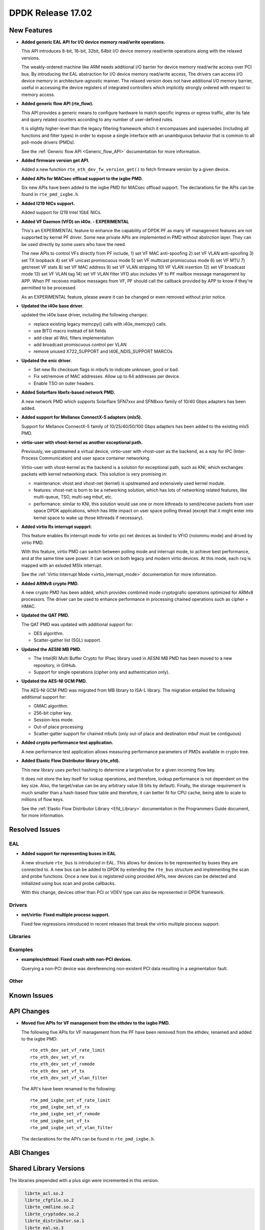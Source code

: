 DPDK Release 17.02
==================

.. **Read this first.**

   The text below explains how to update the release notes.

   Use proper spelling, capitalization and punctuation in all sections.

   Variable and config names should be quoted as fixed width text: ``LIKE_THIS``.

   Build the docs and view the output file to ensure the changes are correct::

      make doc-guides-html

      firefox build/doc/html/guides/rel_notes/release_17_02.html


New Features
------------

.. This section should contain new features added in this release. Sample format:

   * **Add a title in the past tense with a full stop.**

     Add a short 1-2 sentence description in the past tense. The description
     should be enough to allow someone scanning the release notes to understand
     the new feature.

     If the feature adds a lot of sub-features you can use a bullet list like this.

     * Added feature foo to do something.
     * Enhanced feature bar to do something else.

     Refer to the previous release notes for examples.

     This section is a comment. do not overwrite or remove it.
     Also, make sure to start the actual text at the margin.
     =========================================================

* **Added generic EAL API for I/O device memory read/write operations.**

  This API introduces 8-bit, 16-bit, 32bit, 64bit I/O device
  memory read/write operations along with the relaxed versions.

  The weakly-ordered machine like ARM needs additional I/O barrier for
  device memory read/write access over PCI bus.
  By introducing the EAL abstraction for I/O device memory read/write access,
  The drivers can access I/O device memory in architecture-agnostic manner.
  The relaxed version does not have additional I/O memory barrier, useful in
  accessing the device registers of integrated controllers which
  implicitly strongly ordered with respect to memory access.

* **Added generic flow API (rte_flow).**

  This API provides a generic means to configure hardware to match specific
  ingress or egress traffic, alter its fate and query related counters
  according to any number of user-defined rules.

  It is slightly higher-level than the legacy filtering framework which it
  encompasses and supersedes (including all functions and filter types) in
  order to expose a single interface with an unambiguous behavior that is
  common to all poll-mode drivers (PMDs).

  See the :ref:`Generic flow API <Generic_flow_API>` documentation for more
  information.

* **Added firmware version get API.**

  Added a new function ``rte_eth_dev_fw_version_get()`` to fetch firmware
  version by a given device.

* **Added APIs for MACsec offload support to the ixgbe PMD.**

  Six new APIs have been added to the ixgbe PMD for MACsec offload support.
  The declarations for the APIs can be found in ``rte_pmd_ixgbe.h``.

* **Added I219 NICs support.**

  Added support for I219 Intel 1GbE NICs.

* **Added VF Daemon (VFD) on i40e. - EXPERIMENTAL**

  This's an EXPERIMENTAL feature to enhance the capability of DPDK PF as many
  VF management features are not supported by kernel PF driver.
  Some new private APIs are implemented in PMD without abstrction layer.
  They can be used directly by some users who have the need.

  The new APIs to control VFs directly from PF include,
  1) set VF MAC anti-spoofing
  2) set VF VLAN anti-spoofing
  3) set TX loopback
  4) set VF unicast promiscuous mode
  5) set VF multicast promiscuous mode
  6) set VF MTU
  7) get/reset VF stats
  8) set VF MAC address
  9) set VF VLAN stripping
  10) VF VLAN insertion
  12) set VF broadcast mode
  13) set VF VLAN tag
  14) set VF VLAN filter
  VFD also includes VF to PF mailbox message management by APP.
  When PF receives mailbox messages from VF, PF should call the callback
  provided by APP to know if they're permitted to be processed.

  As an EXPERIMENTAL feature, please aware it can be changed or even
  removed without prior notice.

* **Updated the i40e base driver.**

  updated the i40e base driver, including the following changes:

  * replace existing legacy memcpy() calls with i40e_memcpy() calls.
  * use BIT() macro instead of bit fields
  * add clear all WoL filters implementation
  * add broadcast promiscuous control per VLAN
  * remove unused X722_SUPPORT and I40E_NDIS_SUPPORT MARCOs

* **Updated the enic driver.**

  * Set new Rx checksum flags in mbufs to indicate unknown, good or bad.
  * Fix set/remove of MAC addresses. Allow up to 64 addresses per device.
  * Enable TSO on outer headers.

* **Added Solarflare libefx-based network PMD.**

  A new network PMD which supports Solarflare SFN7xxx and SFN8xxx family
  of 10/40 Gbps adapters has been added.

* **Added support for Mellanox ConnectX-5 adapters (mlx5).**

  Support for Mellanox ConnectX-5 family of 10/25/40/50/100 Gbps adapters
  has been added to the existing mlx5 PMD.

* **virtio-user with vhost-kernel as another exceptional path.**

  Previously, we upstreamed a virtual device, virtio-user with vhost-user
  as the backend, as a way for IPC (Inter-Process Communication) and user
  space container networking.

  Virtio-user with vhost-kernel as the backend is a solution for exceptional
  path, such as KNI, which exchanges packets with kernel networking stack.
  This solution is very promising in:

  * maintenance: vhost and vhost-net (kernel) is upstreamed and extensively
    used kernel module.
  * features: vhost-net is born to be a networking solution, which has
    lots of networking related features, like multi-queue, TSO, multi-seg
    mbuf, etc.
  * performance: similar to KNI, this solution would use one or more
    kthreads to send/receive packets from user space DPDK applications,
    which has little impact on user space polling thread (except that
    it might enter into kernel space to wake up those kthreads if
    necessary).

* **Added virtio Rx interrupt suppprt.**

  This feature enables Rx interrupt mode for virtio pci net devices as
  binded to VFIO (noiommu mode) and drived by virtio PMD.

  With this feature, virtio PMD can switch between polling mode and
  interrupt mode, to achieve best performance, and at the same time save
  power. It can work on both legacy and modern virtio devices. At this mode,
  each rxq is mapped with an exluded MSIx interrupt.

  See the :ref:`Virtio Interrupt Mode <virtio_interrupt_mode>` documentation
  for more information.

* **Added ARMv8 crypto PMD.**

  A new crypto PMD has been added, which provides combined mode cryptografic
  operations optimized for ARMv8 processors. The driver can be used to enhance
  performance in processing chained operations such as cipher + HMAC.

* **Updated the QAT PMD.**

  The QAT PMD was updated with additional support for:

  * DES algorithm.
  * Scatter-gather list (SGL) support.

* **Updated the AESNI MB PMD.**

  * The Intel(R) Multi Buffer Crypto for IPsec library used in
    AESNI MB PMD has been moved to a new repository, in GitHub.
  * Support for single operations (cipher only and authentication only).

* **Updated the AES-NI GCM PMD.**

  The AES-NI GCM PMD was migrated from MB library to ISA-L library.
  The migration entailed the following additional support for:

  * GMAC algorithm.
  * 256-bit cipher key.
  * Session-less mode.
  * Out-of place processing
  * Scatter-gatter support for chained mbufs (only out-of place and destination
    mbuf must be contiguous)

* **Added crypto performance test application.**

  A new performance test application allows measuring performance parameters
  of PMDs available in crypto tree.

* **Added Elastic Flow Distributor library (rte_efd).**

  This new library uses perfect hashing to determine a target/value for a
  given incoming flow key.

  It does not store the key itself for lookup operations, and therefore,
  lookup performance is not dependent on the key size. Also, the target/value
  can be any arbitrary value (8 bits by default). Finally, the storage requirement
  is much smaller than a hash-based flow table and therefore, it can better fit for
  CPU cache, being able to scale to millions of flow keys.

  See the :ref:`Elastic Flow Distributor Library <Efd_Library>` documentation in
  the Programmers Guide document, for more information.


Resolved Issues
---------------

.. This section should contain bug fixes added to the relevant sections. Sample format:

   * **code/section Fixed issue in the past tense with a full stop.**

     Add a short 1-2 sentence description of the resolved issue in the past tense.
     The title should contain the code/lib section like a commit message.
     Add the entries in alphabetic order in the relevant sections below.

   This section is a comment. do not overwrite or remove it.
   Also, make sure to start the actual text at the margin.
   =========================================================


EAL
~~~

* **Added support for representing buses in EAL**

  A new structure ``rte_bus`` is introduced in EAL. This allows for devices to
  be represented by buses they are connected to. A new bus can be added to
  DPDK by extending the ``rte_bus`` structure and implementing the scan and
  probe functions. Once a new bus is registered using provided APIs, new
  devices can be detected and initialized using bus scan and probe callbacks.

  With this change, devices other than PCI or VDEV type can also be represented
  in DPDK framework.

Drivers
~~~~~~~

* **net/virtio: Fixed multiple process support.**

  Fixed few regressions introduced in recent releases that break the virtio
  multiple process support.


Libraries
~~~~~~~~~


Examples
~~~~~~~~

* **examples/ethtool: Fixed crash with non-PCI devices.**

  Querying a non-PCI device was dereferencing non-existent PCI data
  resulting in a segmentation fault.


Other
~~~~~


Known Issues
------------

.. This section should contain new known issues in this release. Sample format:

   * **Add title in present tense with full stop.**

     Add a short 1-2 sentence description of the known issue in the present
     tense. Add information on any known workarounds.

   This section is a comment. do not overwrite or remove it.
   Also, make sure to start the actual text at the margin.
   =========================================================


API Changes
-----------

.. This section should contain API changes. Sample format:

   * Add a short 1-2 sentence description of the API change. Use fixed width
     quotes for ``rte_function_names`` or ``rte_struct_names``. Use the past tense.

   This section is a comment. do not overwrite or remove it.
   Also, make sure to start the actual text at the margin.
   =========================================================

* **Moved five APIs for VF management from the ethdev to the ixgbe PMD.**

  The following five APIs for VF management from the PF have been removed from the ethdev,
  renamed and added to the ixgbe PMD::

    rte_eth_dev_set_vf_rate_limit
    rte_eth_dev_set_vf_rx
    rte_eth_dev_set_vf_rxmode
    rte_eth_dev_set_vf_tx
    rte_eth_dev_set_vf_vlan_filter

  The API's have been renamed to the following::

    rte_pmd_ixgbe_set_vf_rate_limit
    rte_pmd_ixgbe_set_vf_rx
    rte_pmd_ixgbe_set_vf_rxmode
    rte_pmd_ixgbe_set_vf_tx
    rte_pmd_ixgbe_set_vf_vlan_filter

  The declarations for the API’s can be found in ``rte_pmd_ixgbe.h``.

ABI Changes
-----------

.. This section should contain ABI changes. Sample format:

   * Add a short 1-2 sentence description of the ABI change that was announced in
     the previous releases and made in this release. Use fixed width quotes for
     ``rte_function_names`` or ``rte_struct_names``. Use the past tense.

   This section is a comment. do not overwrite or remove it.
   Also, make sure to start the actual text at the margin.
   =========================================================



Shared Library Versions
-----------------------

.. Update any library version updated in this release and prepend with a ``+``
   sign, like this:

     librte_acl.so.2
   + librte_cfgfile.so.2
     librte_cmdline.so.2

   This section is a comment. do not overwrite or remove it.
   =========================================================


The libraries prepended with a plus sign were incremented in this version.

.. code-block:: diff

     librte_acl.so.2
     librte_cfgfile.so.2
     librte_cmdline.so.2
     librte_cryptodev.so.2
     librte_distributor.so.1
     librte_eal.so.3
   + librte_ethdev.so.6
     librte_hash.so.2
     librte_ip_frag.so.1
     librte_jobstats.so.1
     librte_kni.so.2
     librte_kvargs.so.1
     librte_lpm.so.2
     librte_mbuf.so.2
     librte_mempool.so.2
     librte_meter.so.1
     librte_net.so.1
     librte_pdump.so.1
     librte_pipeline.so.3
     librte_pmd_bond.so.1
     librte_pmd_ring.so.2
     librte_port.so.3
     librte_power.so.1
     librte_reorder.so.1
     librte_ring.so.1
     librte_sched.so.1
     librte_table.so.2
     librte_timer.so.1
     librte_vhost.so.3


Tested Platforms
----------------

.. This section should contain a list of platforms that were tested with this release.

   The format is:

   #. Platform name.

      * Platform details.
      * Platform details.

   This section is a comment. do not overwrite or remove it.
   Also, make sure to start the actual text at the margin.
   =========================================================


Tested NICs
-----------

.. This section should contain a list of NICs that were tested with this release.

   The format is:

   #. NIC name.

      * NIC details.
      * NIC details.

   This section is a comment. do not overwrite or remove it.
   Also, make sure to start the actual text at the margin.
   =========================================================


Tested OSes
-----------

.. This section should contain a list of OSes that were tested with this release.
   The format is as follows, in alphabetical order:

   * CentOS 7.0
   * Fedora 23
   * Fedora 24
   * FreeBSD 10.3
   * Red Hat Enterprise Linux 7.2
   * SUSE Enterprise Linux 12
   * Ubuntu 15.10
   * Ubuntu 16.04 LTS
   * Wind River Linux 8

   This section is a comment. do not overwrite or remove it.
   Also, make sure to start the actual text at the margin.
   =========================================================
